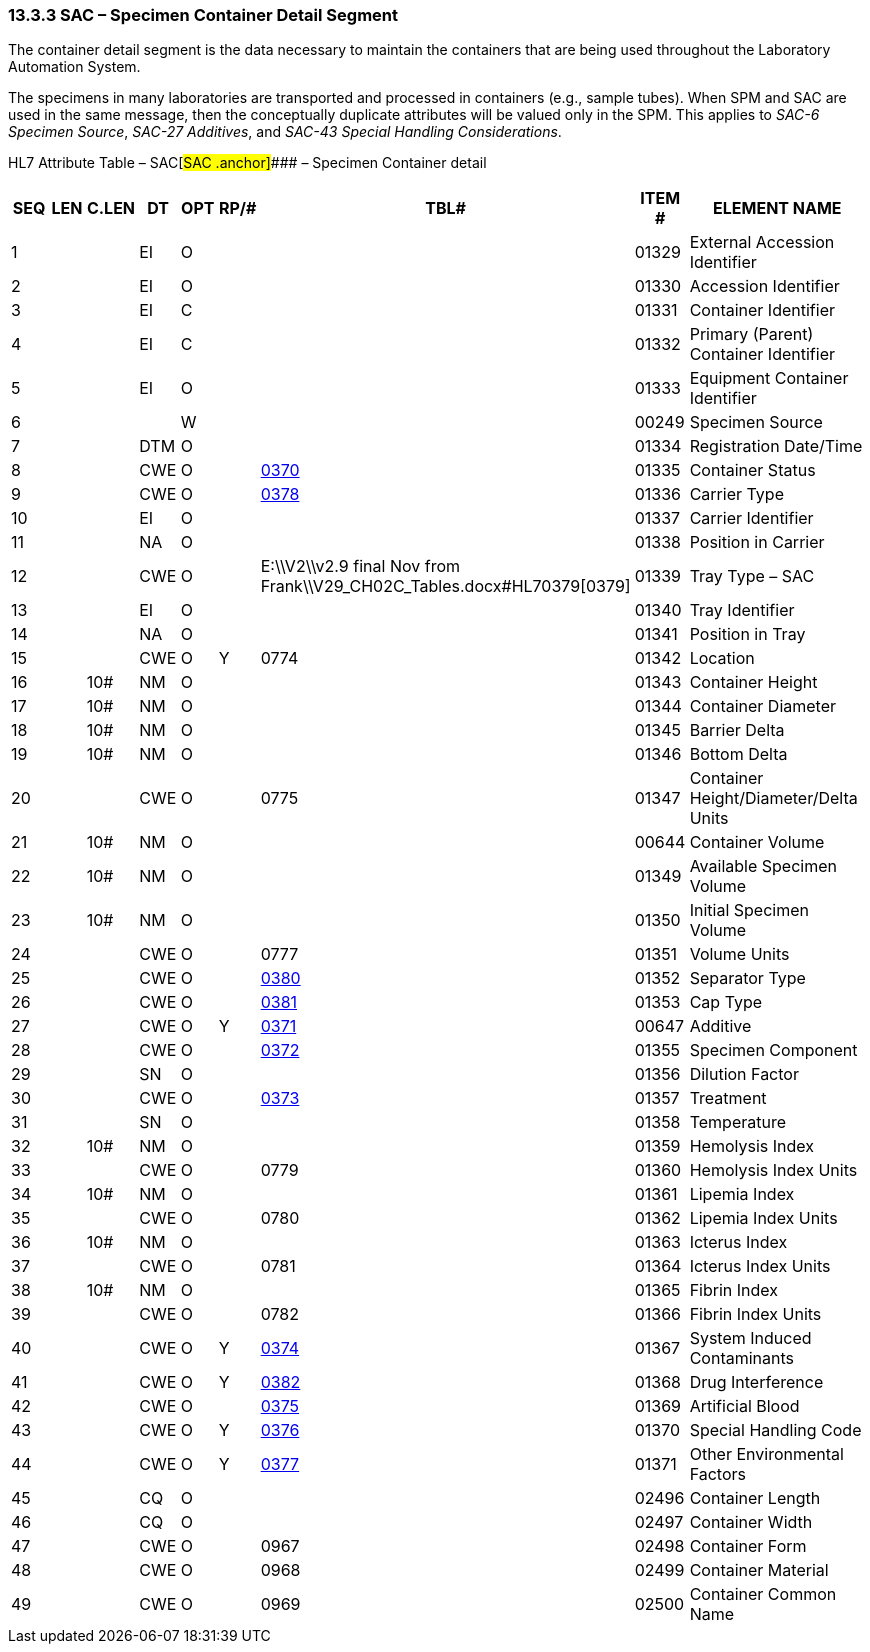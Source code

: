 === 13.3.3 SAC – Specimen Container Detail Segment 

The container detail segment is the data necessary to maintain the containers that are being used throughout the Laboratory Automation System.

The specimens in many laboratories are transported and processed in containers (e.g., sample tubes). When SPM and SAC are used in the same message, then the conceptually duplicate attributes will be valued only in the SPM. This applies to _SAC-6 Specimen Source_, _SAC-27 Additives_, and _SAC-43 Special Handling Considerations_.

HL7 Attribute Table – SAC[#SAC .anchor]#### – Specimen Container detail

[width="100%",cols="14%,6%,7%,6%,6%,6%,7%,7%,41%",options="header",]
|===
|SEQ |LEN |C.LEN |DT |OPT |RP/# |TBL# |ITEM # |ELEMENT NAME
|1 | | |EI |O | | |01329 |External Accession Identifier
|2 | | |EI |O | | |01330 |Accession Identifier
|3 | | |EI |C | | |01331 |Container Identifier
|4 | | |EI |C | | |01332 |Primary (Parent) Container Identifier
|5 | | |EI |O | | |01333 |Equipment Container Identifier
|6 | | | |W | | |00249 |Specimen Source
|7 | | |DTM |O | | |01334 |Registration Date/Time
|8 | | |CWE |O | |file:///E:\V2\v2.9%20final%20Nov%20from%20Frank\V29_CH02C_Tables.docx#HL70370[0370] |01335 |Container Status
|9 | | |CWE |O | |file:///E:\V2\v2.9%20final%20Nov%20from%20Frank\V29_CH02C_Tables.docx#HL70378[0378] |01336 |Carrier Type
|10 | | |EI |O | | |01337 |Carrier Identifier
|11 | | |NA |O | | |01338 |Position in Carrier
|12 | | |CWE |O | |E:\\V2\\v2.9 final Nov from Frank\\V29_CH02C_Tables.docx#HL70379[0379] |01339 |Tray Type – SAC
|13 | | |EI |O | | |01340 |Tray Identifier
|14 | | |NA |O | | |01341 |Position in Tray
|15 | | |CWE |O |Y |0774 |01342 |Location
|16 | |10# |NM |O | | |01343 |Container Height
|17 | |10# |NM |O | | |01344 |Container Diameter
|18 | |10# |NM |O | | |01345 |Barrier Delta
|19 | |10# |NM |O | | |01346 |Bottom Delta
|20 | | |CWE |O | |0775 |01347 |Container Height/Diameter/Delta Units
|21 | |10# |NM |O | | |00644 |Container Volume
|22 | |10# |NM |O | | |01349 |Available Specimen Volume
|23 | |10# |NM |O | | |01350 |Initial Specimen Volume
|24 | | |CWE |O | |0777 |01351 |Volume Units
|25 | | |CWE |O | |file:///E:\V2\v2.9%20final%20Nov%20from%20Frank\V29_CH02C_Tables.docx#HL70380[0380] |01352 |Separator Type
|26 | | |CWE |O | |file:///E:\V2\v2.9%20final%20Nov%20from%20Frank\V29_CH02C_Tables.docx#HL70381[0381] |01353 |Cap Type
|27 | | |CWE |O |Y |file:///E:\V2\v2.9%20final%20Nov%20from%20Frank\V29_CH02C_Tables.docx#HL70371[0371] |00647 |Additive
|28 | | |CWE |O | |file:///E:\V2\v2.9%20final%20Nov%20from%20Frank\V29_CH02C_Tables.docx#HL70372[0372] |01355 |Specimen Component
|29 | | |SN |O | | |01356 |Dilution Factor
|30 | | |CWE |O | |file:///E:\V2\v2.9%20final%20Nov%20from%20Frank\V29_CH02C_Tables.docx#HL70373[0373] |01357 |Treatment
|31 | | |SN |O | | |01358 |Temperature
|32 | |10# |NM |O | | |01359 |Hemolysis Index
|33 | | |CWE |O | |0779 |01360 |Hemolysis Index Units
|34 | |10# |NM |O | | |01361 |Lipemia Index
|35 | | |CWE |O | |0780 |01362 |Lipemia Index Units
|36 | |10# |NM |O | | |01363 |Icterus Index
|37 | | |CWE |O | |0781 |01364 |Icterus Index Units
|38 | |10# |NM |O | | |01365 |Fibrin Index
|39 | | |CWE |O | |0782 |01366 |Fibrin Index Units
|40 | | |CWE |O |Y |file:///E:\V2\v2.9%20final%20Nov%20from%20Frank\V29_CH02C_Tables.docx#HL70374[0374] |01367 |System Induced Contaminants
|41 | | |CWE |O |Y |file:///E:\V2\v2.9%20final%20Nov%20from%20Frank\V29_CH02C_Tables.docx#HL70382[0382] |01368 |Drug Interference
|42 | | |CWE |O | |file:///E:\V2\v2.9%20final%20Nov%20from%20Frank\V29_CH02C_Tables.docx#HL70375[0375] |01369 |Artificial Blood
|43 | | |CWE |O |Y |file:///E:\V2\v2.9%20final%20Nov%20from%20Frank\V29_CH02C_Tables.docx#HL70376[0376] |01370 |Special Handling Code
|44 | | |CWE |O |Y |file:///E:\V2\v2.9%20final%20Nov%20from%20Frank\V29_CH02C_Tables.docx#HL70377[0377] |01371 |Other Environmental Factors
|45 | | |CQ |O | | |02496 |Container Length
|46 | | |CQ |O | | |02497 |Container Width
|47 | | |CWE |O | |0967 |02498 |Container Form
|48 | | |CWE |O | |0968 |02499 |Container Material
|49 | | |CWE |O | |0969 |02500 |Container Common Name
|===

